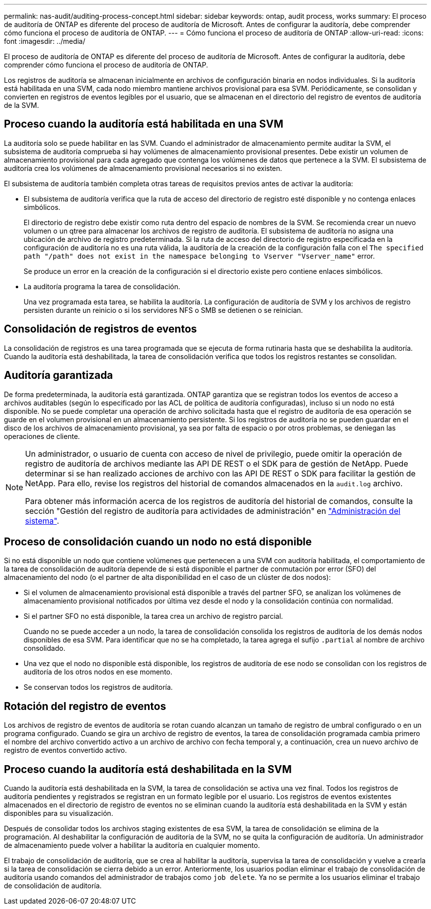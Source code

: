 ---
permalink: nas-audit/auditing-process-concept.html 
sidebar: sidebar 
keywords: ontap, audit process, works 
summary: El proceso de auditoría de ONTAP es diferente del proceso de auditoría de Microsoft. Antes de configurar la auditoría, debe comprender cómo funciona el proceso de auditoría de ONTAP. 
---
= Cómo funciona el proceso de auditoría de ONTAP
:allow-uri-read: 
:icons: font
:imagesdir: ../media/


[role="lead"]
El proceso de auditoría de ONTAP es diferente del proceso de auditoría de Microsoft. Antes de configurar la auditoría, debe comprender cómo funciona el proceso de auditoría de ONTAP.

Los registros de auditoría se almacenan inicialmente en archivos de configuración binaria en nodos individuales. Si la auditoría está habilitada en una SVM, cada nodo miembro mantiene archivos provisional para esa SVM. Periódicamente, se consolidan y convierten en registros de eventos legibles por el usuario, que se almacenan en el directorio del registro de eventos de auditoría de la SVM.



== Proceso cuando la auditoría está habilitada en una SVM

La auditoría solo se puede habilitar en las SVM. Cuando el administrador de almacenamiento permite auditar la SVM, el subsistema de auditoría comprueba si hay volúmenes de almacenamiento provisional presentes. Debe existir un volumen de almacenamiento provisional para cada agregado que contenga los volúmenes de datos que pertenece a la SVM. El subsistema de auditoría crea los volúmenes de almacenamiento provisional necesarios si no existen.

El subsistema de auditoría también completa otras tareas de requisitos previos antes de activar la auditoría:

* El subsistema de auditoría verifica que la ruta de acceso del directorio de registro esté disponible y no contenga enlaces simbólicos.
+
El directorio de registro debe existir como ruta dentro del espacio de nombres de la SVM. Se recomienda crear un nuevo volumen o un qtree para almacenar los archivos de registro de auditoría. El subsistema de auditoría no asigna una ubicación de archivo de registro predeterminada. Si la ruta de acceso del directorio de registro especificada en la configuración de auditoría no es una ruta válida, la auditoría de la creación de la configuración falla con el `The specified path "/path" does not exist in the namespace belonging to Vserver "Vserver_name"` error.

+
Se produce un error en la creación de la configuración si el directorio existe pero contiene enlaces simbólicos.

* La auditoría programa la tarea de consolidación.
+
Una vez programada esta tarea, se habilita la auditoría. La configuración de auditoría de SVM y los archivos de registro persisten durante un reinicio o si los servidores NFS o SMB se detienen o se reinician.





== Consolidación de registros de eventos

La consolidación de registros es una tarea programada que se ejecuta de forma rutinaria hasta que se deshabilita la auditoría. Cuando la auditoría está deshabilitada, la tarea de consolidación verifica que todos los registros restantes se consolidan.



== Auditoría garantizada

De forma predeterminada, la auditoría está garantizada. ONTAP garantiza que se registran todos los eventos de acceso a archivos auditables (según lo especificado por las ACL de política de auditoría configuradas), incluso si un nodo no está disponible. No se puede completar una operación de archivo solicitada hasta que el registro de auditoría de esa operación se guarde en el volumen provisional en un almacenamiento persistente. Si los registros de auditoría no se pueden guardar en el disco de los archivos de almacenamiento provisional, ya sea por falta de espacio o por otros problemas, se deniegan las operaciones de cliente.

[NOTE]
====
Un administrador, o usuario de cuenta con acceso de nivel de privilegio, puede omitir la operación de registro de auditoría de archivos mediante las API DE REST o el SDK para de gestión de NetApp. Puede determinar si se han realizado acciones de archivo con las API DE REST o SDK para facilitar la gestión de NetApp. Para ello, revise los registros del historial de comandos almacenados en la `audit.log` archivo.

Para obtener más información acerca de los registros de auditoría del historial de comandos, consulte la sección "Gestión del registro de auditoría para actividades de administración" en link:../system-admin/index.html["Administración del sistema"].

====


== Proceso de consolidación cuando un nodo no está disponible

Si no está disponible un nodo que contiene volúmenes que pertenecen a una SVM con auditoría habilitada, el comportamiento de la tarea de consolidación de auditoría depende de si está disponible el partner de conmutación por error (SFO) del almacenamiento del nodo (o el partner de alta disponibilidad en el caso de un clúster de dos nodos):

* Si el volumen de almacenamiento provisional está disponible a través del partner SFO, se analizan los volúmenes de almacenamiento provisional notificados por última vez desde el nodo y la consolidación continúa con normalidad.
* Si el partner SFO no está disponible, la tarea crea un archivo de registro parcial.
+
Cuando no se puede acceder a un nodo, la tarea de consolidación consolida los registros de auditoría de los demás nodos disponibles de esa SVM. Para identificar que no se ha completado, la tarea agrega el sufijo `.partial` al nombre de archivo consolidado.

* Una vez que el nodo no disponible está disponible, los registros de auditoría de ese nodo se consolidan con los registros de auditoría de los otros nodos en ese momento.
* Se conservan todos los registros de auditoría.




== Rotación del registro de eventos

Los archivos de registro de eventos de auditoría se rotan cuando alcanzan un tamaño de registro de umbral configurado o en un programa configurado. Cuando se gira un archivo de registro de eventos, la tarea de consolidación programada cambia primero el nombre del archivo convertido activo a un archivo de archivo con fecha temporal y, a continuación, crea un nuevo archivo de registro de eventos convertido activo.



== Proceso cuando la auditoría está deshabilitada en la SVM

Cuando la auditoría está deshabilitada en la SVM, la tarea de consolidación se activa una vez final. Todos los registros de auditoría pendientes y registrados se registran en un formato legible por el usuario. Los registros de eventos existentes almacenados en el directorio de registro de eventos no se eliminan cuando la auditoría está deshabilitada en la SVM y están disponibles para su visualización.

Después de consolidar todos los archivos staging existentes de esa SVM, la tarea de consolidación se elimina de la programación. Al deshabilitar la configuración de auditoría de la SVM, no se quita la configuración de auditoría. Un administrador de almacenamiento puede volver a habilitar la auditoría en cualquier momento.

El trabajo de consolidación de auditoría, que se crea al habilitar la auditoría, supervisa la tarea de consolidación y vuelve a crearla si la tarea de consolidación se cierra debido a un error. Anteriormente, los usuarios podían eliminar el trabajo de consolidación de auditoría usando comandos del administrador de trabajos como `job delete`. Ya no se permite a los usuarios eliminar el trabajo de consolidación de auditoría.
